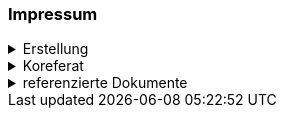 [discrete]
=== Impressum

.Erstellung
[%collapsible]
====
[cols="1, 3"]
|=======
|Erstelldatum | 24.01.2024
|Letzte Änderung | {docdate}
| ID nach kGeoiV | --- 
| Themen-Nummer | A026
| Beteiligte | Kuno Epper (kep), AGI + 
Person 2 (Kürzel 2), Amt 2
| Status a| - [x] Entwurf 
- [ ] bereit für Vernehmlassung
- [ ] gültig
|=======
====

.Koreferat
[%collapsible]
====
[cols="10%, 10%, 10%, 70%"]
|=======
h| Version h| Datum h| Koreferent h| Prüfstelle
| 1.0 | 01.01.2000 | - - - | Amt A
|=======
====

.referenzierte Dokumente
[%collapsible]
====
[cols="10%, 70%, 10%, 10%"]
|=======
h| Nr. h| Titel h| Autor(en) h| Version
| [01] | Kantonales Geoinformationsgesetz (KGeoiG) (SRSZ 214.110) | Kt. SZ | 24.06.2010
| [02] | Verordnung zum kantonalen Geoinformationsgesetz (KGeoiV) (SRSZ 214.111) | Kt. SZ | 18.12.2012
|=======
====

ifdef::backend-pdf[]
<<<
endif::[]
